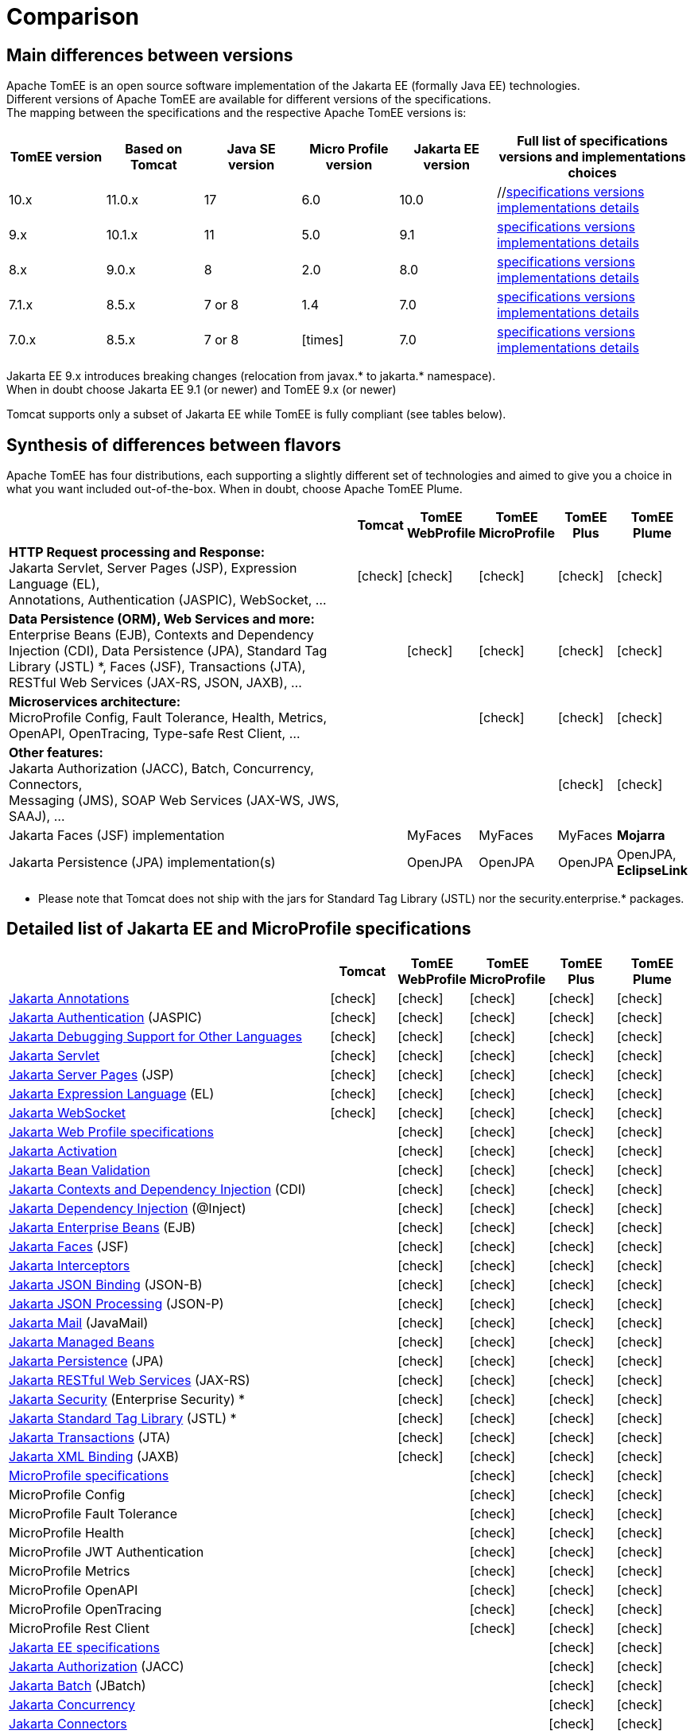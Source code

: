 = Comparison
:index-group: General Information
:jbake-date: 2018-12-05
:jbake-type: page
:jbake-status: published
:icons: font
:y: icon:check[role="green"]
:n: icon:times[role="red"]

== [[versions]] Main differences between versions

Apache TomEE is an open source software implementation of the Jakarta EE (formally Java EE) technologies. +
Different versions of Apache TomEE are available for different versions of the specifications. +
The mapping between the specifications and the respective Apache TomEE versions is:

[options="header",cols="5*1,2"]
|===
|TomEE version|Based on Tomcat|Java{nbsp}SE version|Micro{nbsp}Profile version|Jakarta{nbsp}EE version|Full list of specifications versions and implementations choices
|10.x  |11.0.x|17|6.0|10.0|//xref:tomee-10.0/docs/comparison.adoc#specifications[specifications versions] xref:tomee-10.0/docs/comparison.adoc#implementations[implementations details]
| 9.x  |10.1.x|11|5.0| 9.1|xref:tomee-9.0/docs/comparison.adoc#specifications[specifications versions] xref:tomee-9.0/docs/comparison.adoc#implementations[implementations details]
| 8.x  | 9.0.x| 8|2.0| 8.0|xref:tomee-8.0/docs/comparison.adoc#specifications[specifications versions] xref:tomee-8.0/docs/comparison.adoc#implementations[implementations details]
| 7.1.x| 8.5.x|7 or 8|1.4| 7.0|xref:tomee-7.1/docs/comparison.adoc#specifications[specifications versions] xref:tomee-7.1/docs/comparison.adoc#implementations[implementations details]
| 7.0.x| 8.5.x|7 or 8|{n}| 7.0|xref:tomee-7.0/docs/comparison.adoc#specifications[specifications versions] xref:tomee-7.0/docs/comparison.adoc#implementations[implementations details]
|===

Jakarta EE 9.x introduces breaking changes (relocation from javax.* to jakarta.* namespace). +
When in doubt choose Jakarta EE 9.1 (or newer) and TomEE 9.x (or newer)

Tomcat supports only a subset of Jakarta EE while TomEE is fully compliant (see tables below).

== [[flavors]] Synthesis of differences between flavors

Apache TomEE has four distributions, each supporting a slightly different set of technologies and aimed to give you a choice in what you want included out-of-the-box. When in doubt, choose Apache TomEE Plume.

[options="header",cols="7,5*^0"]
|===
||Tomcat|TomEE WebProfile|TomEE MicroProfile|TomEE Plus|TomEE Plume
|*HTTP Request processing and Response:* +
Jakarta Servlet, Server Pages (JSP), Expression Language (EL), +
Annotations, Authentication (JASPIC), WebSocket, ... |{y}|{y}|{y}|{y}|{y}
|*Data Persistence (ORM), Web Services and more:* +
Enterprise Beans (EJB), Contexts and Dependency Injection (CDI),
Data Persistence (JPA), Standard Tag Library (JSTL) *, Faces (JSF),
Transactions (JTA), RESTful Web Services (JAX-RS, JSON, JAXB), ... ||{y}|{y}|{y}|{y}
|*Microservices architecture:* +
MicroProfile Config, Fault Tolerance, Health, Metrics, OpenAPI, OpenTracing,
Type-safe Rest Client, ... |||{y}|{y}|{y}
|*Other features:* +
Jakarta Authorization (JACC), Batch, Concurrency, Connectors, +
Messaging (JMS), SOAP Web Services (JAX-WS, JWS, SAAJ), ... ||||{y}|{y}
|Jakarta Faces (JSF) implementation||MyFaces|MyFaces|MyFaces|*Mojarra*
|Jakarta Persistence (JPA) implementation(s)||OpenJPA|OpenJPA|OpenJPA|OpenJPA, *EclipseLink*
|===

* Please note that Tomcat does not ship with the jars for Standard Tag Library (JSTL) nor the security.enterprise.* packages.

== [[specifications]] Detailed list of Jakarta EE and MicroProfile specifications

[options="header",cols="5,5*^1"]
|===
||Tomcat|TomEE WebProfile|TomEE MicroProfile|TomEE Plus|TomEE Plume
// TOMCAT
|https://jakarta.ee/specifications/annotations/[Jakarta Annotations^]|{y}|{y}|{y}|{y}|{y}
|https://jakarta.ee/specifications/authentication/[Jakarta Authentication^] (JASPIC)|{y}|{y}|{y}|{y}|{y}
|https://jakarta.ee/specifications/debugging/[Jakarta Debugging Support for Other Languages^]|{y}|{y}|{y}|{y}|{y}
|https://jakarta.ee/specifications/servlet/[Jakarta Servlet^]|{y}|{y}|{y}|{y}|{y}
|https://jakarta.ee/specifications/pages/[Jakarta Server Pages^] (JSP)|{y}|{y}|{y}|{y}|{y}
|https://jakarta.ee/specifications/expression-language/[Jakarta Expression Language^] (EL)|{y}|{y}|{y}|{y}|{y}
|https://jakarta.ee/specifications/websocket/[Jakarta WebSocket^]|{y}|{y}|{y}|{y}|{y}
// WEB PROFILE
|https://jakarta.ee/specifications/webprofile/[Jakarta Web Profile specifications^]||{y}|{y}|{y}|{y}
|https://jakarta.ee/specifications/activation/[Jakarta Activation^]||{y}|{y}|{y}|{y}
|https://jakarta.ee/specifications/bean-validation/[Jakarta Bean Validation^]||{y}|{y}|{y}|{y}
|https://jakarta.ee/specifications/cdi/[Jakarta Contexts and Dependency Injection^] (CDI)||{y}|{y}|{y}|{y}
|https://jakarta.ee/specifications/dependency-injection/[Jakarta Dependency Injection^] (@Inject)||{y}|{y}|{y}|{y}
|https://jakarta.ee/specifications/enterprise-beans/[Jakarta Enterprise Beans^] (EJB)||{y}|{y}|{y}|{y}
|https://jakarta.ee/specifications/faces/[Jakarta Faces^] (JSF)||{y}|{y}|{y}|{y}
|https://jakarta.ee/specifications/interceptors/[Jakarta Interceptors^]||{y}|{y}|{y}|{y}
|https://jakarta.ee/specifications/jsonb/[Jakarta JSON Binding^] (JSON-B)||{y}|{y}|{y}|{y}
|https://jakarta.ee/specifications/jsonp/[Jakarta JSON Processing^] (JSON-P)||{y}|{y}|{y}|{y}
|https://jakarta.ee/specifications/mail/[Jakarta Mail^] (JavaMail)||{y}|{y}|{y}|{y}
|https://jakarta.ee/specifications/managedbeans/[Jakarta Managed Beans^]||{y}|{y}|{y}|{y}
|https://jakarta.ee/specifications/persistence/[Jakarta Persistence^] (JPA)||{y}|{y}|{y}|{y}
|https://jakarta.ee/specifications/restful-ws/[Jakarta RESTful Web Services^] (JAX-RS)||{y}|{y}|{y}|{y}
|https://jakarta.ee/specifications/security/[Jakarta Security^] (Enterprise Security) *||{y}|{y}|{y}|{y}
|https://jakarta.ee/specifications/tags/[Jakarta Standard Tag Library^] (JSTL) *||{y}|{y}|{y}|{y}
|https://jakarta.ee/specifications/transactions/[Jakarta Transactions^] (JTA)||{y}|{y}|{y}|{y}
|https://jakarta.ee/specifications/xml-binding/[Jakarta XML Binding^] (JAXB)||{y}|{y}|{y}|{y}
// MICRO PROFILE
|https://microprofile.io/[MicroProfile specifications^]|||{y}|{y}|{y}
|MicroProfile Config|||{y}|{y}|{y}
|MicroProfile Fault Tolerance|||{y}|{y}|{y}
|MicroProfile Health|||{y}|{y}|{y}
|MicroProfile JWT Authentication|||{y}|{y}|{y}
|MicroProfile Metrics|||{y}|{y}|{y}
|MicroProfile OpenAPI|||{y}|{y}|{y}
|MicroProfile OpenTracing|||{y}|{y}|{y}
|MicroProfile Rest Client|||{y}|{y}|{y}
// FULL EE
|https://jakarta.ee/specifications/[Jakarta EE specifications^]||||{y}|{y}
|https://jakarta.ee/specifications/authorization/[Jakarta Authorization^] (JACC)||||{y}|{y}
|https://jakarta.ee/specifications/batch/[Jakarta Batch^] (JBatch)||||{y}|{y}
|https://jakarta.ee/specifications/concurrency/[Jakarta Concurrency^]||||{y}|{y}
|https://jakarta.ee/specifications/connectors/[Jakarta Connectors^]||||{y}|{y}
|https://jakarta.ee/specifications/enterprise-ws/[Jakarta Enterprise Web Services^]||||{y}|{y}
|https://jakarta.ee/specifications/messaging/[Jakarta Messaging^] (JMS)||||{y}|{y}
|https://jakarta.ee/specifications/soap-attachments/[Jakarta SOAP with Attachments^] (SAAJ)||||{y}|{y}
|https://jakarta.ee/specifications/web-services-metadata/[Jakarta Web Services Metadata^] (JWS)||||{y}|{y}
|https://jakarta.ee/specifications/xml-web-services/[Jakarta XML Web Services^] (JAX-WS)||||{y}|{y}
// IMPLEMENTATIONS
|Jakarta Faces (JSF) implementation||MyFaces|MyFaces|MyFaces|*Mojarra*
|Jakarta Persistence (JPA) implementation(s)||OpenJPA|OpenJPA|OpenJPA|OpenJPA, *EclipseLink*
|===

* Please note that Tomcat does not ship with the jars for Standard Tag Library (JSTL) nor the security.enterprise.* packages.

== [[implementations]] Implementations of Jakarta EE and MicroProfile features in TomEE

[options="header",cols="1,1"]
|===
|Specifications|Implementations included by TomEE
|Jakarta Servlet, Server Pages (JSP), Expression Language (EL), +
Jakarta Annotations, Authentication (JASPIC), WebSocket, ... |
https://tomcat.apache.org/[Apache Tomcat^]
|Jakarta{nbsp}Standard{nbsp}Tag{nbsp}Library{nbsp}(JSTL)|https://tomcat.apache.org/taglibs.html[Apache Standard Taglib Implementation^]
|Jakarta Faces (JSF)|
https://myfaces.apache.org/[Apache MyFaces^] (shipped in all TomEE flavors except Plume) +
https://projects.eclipse.org/projects/ee4j.mojarra[Eclipse Mojarra^] (shipped in TomEE Plume)
|Jakarta Contexts and Dependency Injection (CDI)|https://openwebbeans.apache.org/[Apache OpenWebBeans^]
|Jakarta Enterprise Beans (EJB)|https://openejb.apache.org/[Apache OpenEJB^]
|Jakarta Transactions (JTA)|Apache{nbsp}Geronimo{nbsp}Transaction{nbsp}Manager
|Jakarta Persistence (JPA)|
https://openjpa.apache.org/[Apache OpenJPA^] (shipped in all TomEE flavors) +
https://www.eclipse.org/eclipselink/[EclipseLink^] (shipped in TomEE Plume)
|Jakarta Bean Validation|
https://bval.apache.org/[Apache BVal^]
|Web Services|https://cxf.apache.org/[Apache CXF^]
|Jakarta JSON Binding (JSON-B), +
Jakarta JSON Processing (JSON-P)|
https://johnzon.apache.org/[Apache Johnzon^]
|Jakarta XML Binding (JAXB)|https://projects.eclipse.org/projects/ee4j.jaxb-impl[Eclipse Implementation of JAXB^]
|Jakarta Mail (JavaMail)|Apache Geronimo JavaMail
|MicroProfile|
Apache Geronimo MicroProfile (ok only with TomEE 7.1.x and 8.x) +
https://smallrye.io/[SmallRye MicroProfile^] (ok with TomEE 9.x and later)
|Jakarta Batch (JBatch)|https://geronimo.apache.org/batchee/[Apache BatchEE^]
|Jakarta Messaging (JMS)|https://activemq.apache.org/[Apache ActiveMQ^]
|===

////

== [[Compatibility]] Implementations compatibility and alternatives

[options="header",cols="6,10,5"]
|===
|Features|Implementations|Alternatives
|https://jakarta.ee/specifications/mvc/[Jakarta MVC^] (Controllers)
|https://eclipse-ee4j.github.io/krazo/[Eclipse Krazo^] {y} (ok with TomEE 8.x and later) +
|https://spring.io/[Spring Web MVC^] {y} +
|https://jakarta.ee/specifications/data/[Jakarta Data^] (Repositories)
|{n} api released but no implementation released yet|
https://spring.io/[Spring Data JPA^] {y} +
https://deltaspike.apache.org/[Apache DeltaSpike^] {y} +
|https://jakarta.ee/specifications/persistence/[Jakarta Persistence] (ORM)
|https://hibernate.org/orm/[Hibernate ORM^] {y} +|
|===

* Please note that TomEE does not ship with the jars for DeltaSpike, Hibernate, Jersey, Krazo, Spring.
